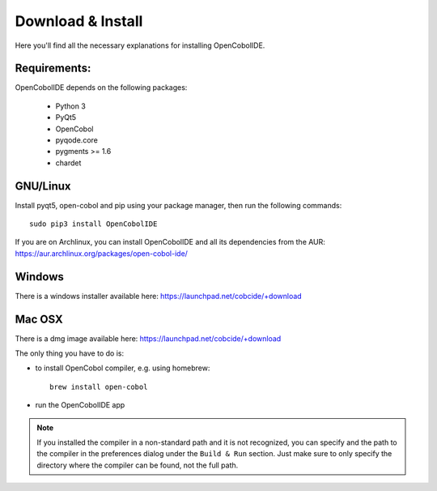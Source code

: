 Download & Install
==================

Here you'll find all the necessary explanations for installing OpenCobolIDE.


Requirements:
-------------
OpenCobolIDE depends on the following packages:

    - Python 3
    - PyQt5
    - OpenCobol
    - pyqode.core
    - pygments >= 1.6
    - chardet

GNU/Linux
---------

Install pyqt5, open-cobol and pip using your package manager, then run the following commands::

    sudo pip3 install OpenCobolIDE


If you are on Archlinux, you can install OpenCobolIDE and all its dependencies from the AUR: https://aur.archlinux.org/packages/open-cobol-ide/


Windows
-------

There is a windows installer available here: https://launchpad.net/cobcide/+download

Mac OSX
-------

There is a dmg image available here: https://launchpad.net/cobcide/+download

The only thing you have to do is:

- to install OpenCobol compiler, e.g. using homebrew::

    brew install open-cobol

- run the OpenCobolIDE app

.. note:: If you installed the compiler in a non-standard path and it is not recognized, you
          can specify and the path to the compiler in the preferences dialog under the ``Build & Run`` section. Just
          make sure to only specify the directory where the compiler can be found, not the full path.


.. _`release section on github`: https://github.com/OpenCobolIDE/OpenCobolIDE/releases

.. _homebrew: http://brew.sh/

.. _PPA: https://launchpad.net/~open-cobol-ide/+archive/stable
